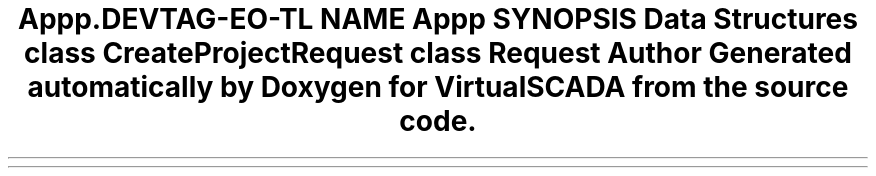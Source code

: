 .TH "App\Http\Requests" 3 "Tue Apr 14 2015" "Version 1.0" "VirtualSCADA" \" -*- nroff -*-
.ad l
.nh
.SH NAME
App\Http\Requests \- 
.SH SYNOPSIS
.br
.PP
.SS "Data Structures"

.in +1c
.ti -1c
.RI "class \fBCreateProjectRequest\fP"
.br
.ti -1c
.RI "class \fBRequest\fP"
.br
.in -1c
.SH "Author"
.PP 
Generated automatically by Doxygen for VirtualSCADA from the source code\&.
